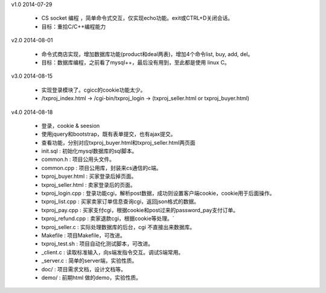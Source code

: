 

v1.0        2014-07-29

 * CS socket 编程 ，简单命令式交互，仅实现echo功能。exit或CTRL+D关闭会话。

 * 目标：重拾C/C++编程能力


v2.0        2014-08-01

 * 命令式商店实现，增加数据库功能(product和deal两表)，增加4个命令list, buy, add, del。

 * 目标：数据库编程，之前看了mysql++，最后没有用到，至此都是使用 linux C。

v3.0        2014-08-15

 * 实现登录模块了。cgicc的cookie功能太少。

 * /txproj_index.html -> /cgi-bin/txproj_login -> (txproj_seller.html or txproj_buyer.html)

v4.0        2014-08-18

 * 登录，cookie & seesion
 
 * 使用jquery和bootstrap，既有表单提交，也有ajax提交。

 * 查看功能，分别对应txproj_buyer.html和txproj_seller.html两页面

 * init.sql             : 初始化mysql数据库的sql脚本。

 * common.h             : 项目公用头文件。

 * common.cpp           : 项目公用库，封装来cs通信的c端。

 * txproj_buyer.html    : 买家登录后掉页面。
   
 * txproj_seller.html   : 卖家登录后的页面。

 * txproj_login.cpp     : 登录功能cgi，解析post数据，成功则设置客户端cookie，cookie用于后面操作。

 * txproj_list.cpp      : 买家卖家订单信息查询cgi，返回json格式的数据。

 * txproj_pay.cpp       : 买家支付cgi，根据cookie和post过来的password_pay支付订单。

 * txproj_refund.cpp    : 卖家退款cgi，根据cookie等处理。`

 * txproj_seller.c      : 实际处理数据库的后台，cgi 不直接出来数据库。

 * Makefile             : 项目Makefile，可改进。

 * txproj_test.sh       : 项目自动化测试脚本，可改进。

 * _client.c            : 读取标准输入，向s端发指令交互。调试S端常用。

 * _server.c            : 简单的server端，实验性质。

 * doc/                 : 项目需求文档，设计文档等。

 * demo/                : 前期html 做的demo，实验性质。

